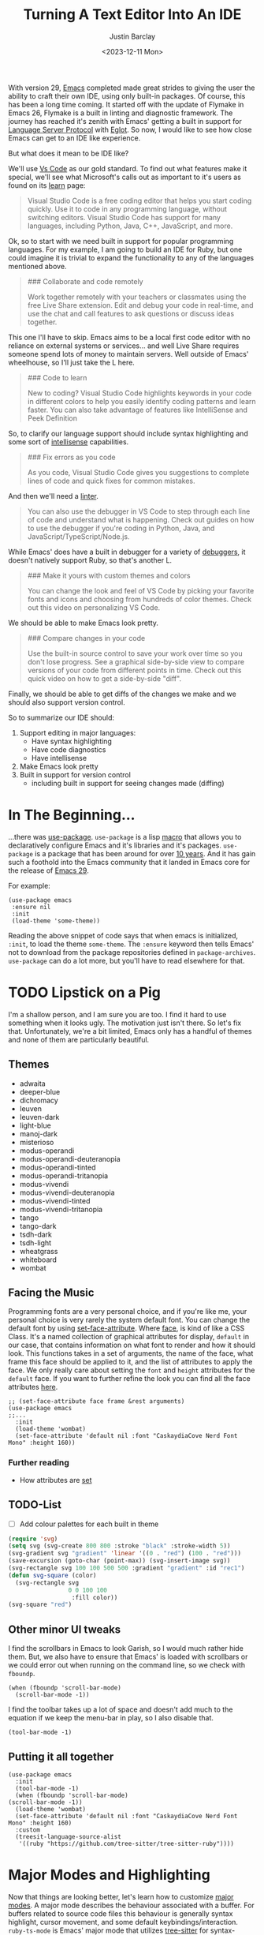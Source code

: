 #+TITLE: Turning A Text Editor Into An IDE
#+date: <2023-12-11 Mon>
#+author: Justin Barclay
#+description: Using Emacs' built in funcitonality to get code completion and more
#+section: ./posts
#+weight: 2001
#+auto_set_lastmod: t
#+draft: false
#+tags[]: emacs code-completion diagnostics eglot flymake

@@html:<div class="banner-image" height="500px">@@
@@html:<img style="height:700px" alt="Be the change you want to see." src="/ox-hugo/two-people-configuring-emacs.webp"/>@@
@@html:</div>@@


With version 29, [[id:c384a986-2a40-44fa-86b3-4143385b0a58][Emacs]] completed made great strides to giving the user the ability to craft their own IDE, using only built-in packages. Of course, this has been a long time coming. It started off with the update of Flymake in Emacs 26, Flymake is a built in linting and diagnostic framework. The journey has reached it's zenith with Emacs' getting a built in support for [[https://microsoft.github.io/language-server-protocol/][Language Server Protocol]] with [[https://github.com/joaotavora/eglot][Eglot]]. So now, I would like to see how close Emacs can get to an IDE like experience.

But what does it mean to be IDE like?

We'll use [[https://code.visualstudio.com/learn][Vs Code]] as our gold standard. To find out what features make it special, we'll see what Microsoft's calls out as important to it's users as found on its [[https://code.visualstudio.com/learn][learn]] page:
#+begin_quote
Visual Studio Code is a free coding editor that helps you start coding quickly. Use it to code in any programming language, without switching editors. Visual Studio Code has support for many languages, including Python, Java, C++, JavaScript, and more.
#+end_quote

Ok, so to start with we need built in support for popular programming languages. For my example, I am going to build an IDE for Ruby, but one could imagine it is trivial to expand the functionality to any of the languages mentioned above.

#+begin_quote
  ### Collaborate and code remotely

  Work together remotely with your teachers or classmates using the free Live Share extension. Edit and debug your code in real-time, and use the chat and call features to ask questions or discuss ideas together.
#+end_quote

This one I'll have to skip. Emacs aims to be a local first code editor with no reliance on external systems or services... and well Live Share requires someone spend lots of money to maintain servers. Well outside of Emacs' wheelhouse, so I'll just take the L here.

#+begin_quote

  ### Code to learn

  New to coding? Visual Studio Code highlights keywords in your code in different colors to help you easily identify coding patterns and learn faster. You can also take advantage of features like IntelliSense and Peek Definition
#+end_quote
So, to clarify our language support should include syntax highlighting and some sort of [[https://en.wikipedia.org/wiki/Intelligent_code_completion][intellisense]] capabilities.
#+begin_quote
  ### Fix errors as you code

  As you code, Visual Studio Code gives you suggestions to complete lines of code and quick fixes for common mistakes.
#+end_quote

And then we'll need a [[https://www.perforce.com/blog/qac/what-lint-code-and-what-linting-and-why-linting-important][linter]].

#+begin_quote
  You can also use the debugger in VS Code to step through each line of code and understand what is happening. Check out guides on how to use the debugger if you're coding in Python, Java, and JavaScript/TypeScript/Node.js.
#+end_quote

While Emacs' does have a built in debugger for a variety of [[https://www.gnu.org/software/emacs/manual/html_node/emacs/Starting-GUD.html][debuggers]], it doesn't natively support Ruby, so that's another L.

#+begin_quote
  ### Make it yours with custom themes and colors

  You can change the look and feel of VS Code by picking your favorite fonts and icons and choosing from hundreds of color themes. Check out this video on personalizing VS Code.
#+end_quote

We should be able to make Emacs look pretty.

#+begin_quote
  ### Compare changes in your code

  Use the built-in source control to save your work over time so you don't lose progress. See a graphical side-by-side view to compare versions of your code from different points in time. Check out this quick video on how to get a side-by-side "diff".
#+end_quote

Finally, we should be able to get diffs of the changes we make and we should also support version control.

So to summarize our IDE should:
1. Support editing in major languages:
   - Have syntax highlighting
   - Have code diagnostics
   - Have intellisense
2. Make Emacs look pretty
3. Built in support for version control
   - including built in support for seeing changes made (diffing)

* In The Beginning...
...there was [[https://jwiegley.github.io/use-package/][use-package]]. ~use-package~ is a lisp [[https://wiki.c2.com/?LispMacro][macro]] that allows you to declaratively configure Emacs and it's libraries and it's packages. ~use-package~ is a package that has been around for over [[https://github.com/jwiegley/use-package/commit/7ee0fcd0a09c2934e77bf5702e75ba4acba4299c][10 years]]. And it has gain such a foothold into the Emacs community that it landed in Emacs core for the release of [[https://www.gnu.org/software/emacs/manual/html_node/efaq/New-in-Emacs-29.html#:~:text=Emacs%20comes%20with%20the%20popular%20use-package][Emacs 29]].

For example:
#+begin_src elisp
(use-package emacs
 :ensure nil
 :init
 (load-theme 'some-theme))
#+end_src

Reading the above snippet of code says that when emacs is initialized, ~:init~, to load the theme ~some-theme~. The ~:ensure~ keyword then tells Emacs' not to download from the package repositories defined in ~package-archives~. ~use-package~ can do a lot more, but you'll have to read elsewhere for that.

* TODO Lipstick on a Pig 
I'm a shallow person, and I am sure you are too. I find it hard to use something when it looks ugly. The motivation just isn't there. So let's fix that. Unfortunately, we're a bit limited, Emacs only has a handful of themes and none of them are particularly beautiful.

** Themes
- adwaita
- deeper-blue
- dichromacy 	
- leuven
- leuven-dark 	
- light-blue
- manoj-dark 	
- misterioso
- modus-operandi 	
- modus-operandi-deuteranopia
- modus-operandi-tinted 	
- modus-operandi-tritanopia
- modus-vivendi 	
- modus-vivendi-deuteranopia
- modus-vivendi-tinted 	
- modus-vivendi-tritanopia
- tango 	
- tango-dark
- tsdh-dark 	
- tsdh-light
- wheatgrass 	
- whiteboard
- wombat
** Facing the Music
Programming fonts are a very personal choice, and if you're like me, your personal choice is very rarely the system default font. You can change the default font by using [[https://www.gnu.org/software/emacs/manual/html_node/elisp/Attribute-Functions.html#index-set_002dface_002dattribute][set-face-attribute]]. Where [[https://www.gnu.org/software/emacs/manual/html_node/elisp/Faces.html][face]], is kind of like a CSS Class. It's a named collection of graphical attributes for display, ~default~ in our case, that contains information on what font to render and how it should look. This functions takes in a set of arguments, the name of the face, what frame this face should be applied to it, and the list of attributes to apply the face. We only really care about setting the ~font~ and ~height~ attributes for the ~default~ face. If you want to further refine the look you can find all the face attributes [[https://www.gnu.org/software/emacs/manual/html_node/elisp/Face-Attributes.html][here]].

#+begin_src elisp 
  ;; (set-face-attribute face frame &rest arguments)
  (use-package emacs
  ;;...
    :init
    (load-theme 'wombat)
    (set-face-attribute 'default nil :font "CaskaydiaCove Nerd Font Mono" :height 160))
#+end_src

*** Further reading
- How attributes are [[https://www.gnu.org/software/emacs/manual/html_node/elisp/Displaying-Faces.html][set]]
** TODO-List
- [ ] Add colour palettes for each built in theme
  
#+begin_src emacs-lisp
  (require 'svg)
  (setq svg (svg-create 800 800 :stroke "black" :stroke-width 5))
  (svg-gradient svg "gradient" 'linear '((0 . "red") (100 . "red")))
  (save-excursion (goto-char (point-max)) (svg-insert-image svg))
  (svg-rectangle svg 100 100 500 500 :gradient "gradient" :id "rec1")
  (defun svg-square (color)
    (svg-rectangle svg
                   0 0 100 100
                    :fill color))
  (svg-square "red")
#+end_src
** Other minor UI tweaks
I find the scrollbars in Emacs to look Garish, so I would much rather hide them. But, we also have to ensure that Emacs' is loaded with scrollbars or we could error out when running on the command line, so we check with ~fboundp~.
#+begin_src elisp
(when (fboundp 'scroll-bar-mode)
  (scroll-bar-mode -1))
#+end_src

I find the toolbar takes up a lot of space and doesn't add much to the equation if we keep the menu-bar in play, so I also disable that.
#+begin_src elisp
(tool-bar-mode -1)
#+end_src


** Putting it all together
#+begin_src elisp :tangle /tmp/emacs/init.el
  (use-package emacs
    :init
    (tool-bar-mode -1)
    (when (fboundp 'scroll-bar-mode)
  (scroll-bar-mode -1))
    (load-theme 'wombat)
    (set-face-attribute 'default nil :font "CaskaydiaCove Nerd Font Mono" :height 160)
    :custom
    (treesit-language-source-alist
     '((ruby "https://github.com/tree-sitter/tree-sitter-ruby"))))
#+end_src
* Major Modes and Highlighting
Now that things are looking better, let's learn how to customize [[https://www.gnu.org/software/emacs/manual/html_node/emacs/Major-Modes.html][major modes]]. A major mode describes the behaviour associated with a buffer. For buffers related to source code files this behaviour is generally syntax highlight, cursor movement, and some default keybindings/interaction. ~ruby-ts-mode~ is Emacs' major mode that utilizes [[https://tree-sitter.github.io/tree-sitter/][tree-sitter]] for syntax-highlighting.

Most major-modes in Emacs that are tree-sitter based have ~-ts-~ within the name. So theoretically you could call ~ruby-ts-mode~ and have tree-sitter based ruby syntax highlighting for your files. 
#+begin_src elisp
  (use-package ruby-ts-mode
    :mode "\\.rb\\'"
    :mode "Rakefile\\'"
    :mode "Gemfile\\'")
#+end_src

#+begin_quote
I use mode here to specify which file types should be controlled by the ~ruby-ts-mode~. In this example, any file ending in ".rb" and any file called "Rakefile" or "Gemfile" should activate the ruby-ts major mode.
#+end_quote

** Installing a treesitter grammer
Unfortunately, using a tree-sitter major-mode is not quite that simple. Although, Emacs can utilize tree sitter grammar and parsers, it does not install them for you. Instead, you need to create an assign [[https://www.gnu.org/software/emacs/manual/html_node/elisp/Association-Lists.html][alist]] to treesit-language-source-alist. This alist should be language and git repo of the tree-sitter parsers.

So, for just ruby that would look like
#+begin_src elisp :tangle /tmp/emacs/init.el
  (use-package emacs
    ;;...
    :custom
    (treesit-language-source-alist
     '((ruby "https://github.com/tree-sitter/tree-sitter-ruby"))))
#+end_src

And then you need to run the command ~treesit-install-language-grammar~ and select the language you want to install.

For a more in depth look into how to setup tree-sitter for Emacs 29, see [[https://www.masteringemacs.org/article/how-to-get-started-tree-sitter][Mickey Peterson's article]].

** Bindings
Now that we have a working ts-mode, what else does Emacs do for us? Well for ruby, and many other languages, it will also add keybindings to simplify common operations.

Alongside Emacs' regular keybindings, see the [[https://www.gnu.org/software/emacs/refcards/pdf/refcard.pdf][cheatsheet]], ~ruby-ts-mode~ adds the following keybindings

| Key Bindings | Interactive function      | Description                                                    |
|--------------+---------------------------+----------------------------------------------------------------|
| C-M-q        | prog-indent-sexp          | Indent the expression after point.                             |
| C-c '        | ruby-toggle-string-quotes | Toggle string literal quoting between single and double.       |
| C-c C-f      | ruby-find-library-file    | Visit a library file denoted by FEATURE-NAME.                  |
| C-c {        | ruby-toggle-block         | Toggle block type from do-end to braces or back.               |
| M-q          | prog-fill-reindent-defun  | Refill or reindent the paragraph or defun that contains point. |

You can see this for yourself by pressing ~C-h m~ or ~M-x describe-mode~.

You can also set some key bindings yourself. For instance what about jumping to the beginning and end of functions? Here, I use ~C-c~ because that is the common prefix for user key bindings, then I use ~r~ for ruby, and then finally ~b~ for beginning and ~e~ for end of defun.
#+begin_src elisp
  (define-key ruby-ts-mode-map (kbd "C-c r b") 'treesit-beginning-of-defun)
  (define-key ruby-ts-mode-map (kbd "C-c r e") 'treesit-end-of-defun)
#+end_src

Or you can use bind-key to simplify this.
#+begin_src elisp
  (use-package bind-key)
  
  (use-package ruby-ts-mode
    :bind (:map ruby-ts-mode-map
                ("C-c r b" . 'treesit-beginning-of-defun)
                ("C-c r e" . 'treesit-end-of-defun))
    ;;...
    )
#+end_src

And if you forget what these key chords, or any key chords, do you can use ~C-h k~ to describe a key chord. For example, pressing ~C-h k~ + ~C-c r b~ in ~ruby-ts-mode~ opens up a buffer saying

#+begin_quote
ruby-beginning-of-defun is an interactive and natively compiled function defined in ruby-mode.el.gz
#+end_quote
** Customizing Ruby Mode
To find a complete list of customizable attributes for ~ruby-ts-mode~ you can search by customize-group using ~M-x customize-group RET ruby RET~.
But for now we'll just focus on white-space:

#+begin_src elisp
  (use-package ruby-ts-mode
    ;;...
    :custom
    (ruby-indent-level 2)
    (ruby-indent-tabs-mode nil))
#+end_src

You can also tell Emacs to enable minor modes like [[https://www.gnu.org/software/emacs/manual/html_node/ccmode/Subword-Movement.html][subword-mode]] when your major mode starts up. All define a cons cell of the major-minor mode pairs  ~(major-mode . minor-mode)~ alongside the ~:hook~ keyword
#+begin_src elisp
  (use-package ruby-ts-mode
    :hook (ruby-ts-mode . subword-mode))
#+end_src

#+begin_quote
The subword minor mode replaces the basic word oriented movement and editing commands with variants that recognize subwords in [words with mixed upper and lowercase characters] and treat them as separate words
#+end_quote
** Putting it all together
With those tweaks and adjustments we can define our ruby config like so:
#+begin_src elisp :tangle /tmp/emacs/init.el
  (use-package ruby-ts-mode
    :mode "\\.rb\\'"
    :mode "Rakefile\\'"
    :mode "Gemfile\\'"
    :hook (ruby-ts-mode . subword-mode)
    :bind (:map ruby-ts-mode-map
                ("C-c r b" . 'treesit-beginning-of-defun)
                ("C-c r e" . 'treesit-end-of-defun))
    :custom
    (ruby-indent-level 2)
    (ruby-indent-tabs-mode nil))
#+end_src
* Codes sense and completion
[[https://microsoft.github.io/language-server-protocol/][Language Servers]] have becomes the industry standard for getting [[https://en.wikipedia.org/wiki/Intelligent_code_completion][intellisense]] like behaviour from your editor. And, with the release of version 29, Emacs has built-in support for LSP with [[https://www.gnu.org/software/emacs/manual/html_node/eglot/index.html][Eglot]], which stands Emacs Polyglot.

Some of the features Eglot [[https://www.gnu.org/software/emacs/manual/html_node/eglot/Eglot-Features.html][provides]]:
- At-point documentation
- On-the-fly diagnostic annotations
- Finding definitions and uses of identifiers
- Buffer navigation
- completion of symbol at point
- automatic code formatting
- integration with popular third-party packages including [[https://github.com/joaotavora/yasnippet][yasnippet]], [[https://github.com/jrblevin/markdown-mode][markdown-mode]], [[https://github.com/company-mode/company-mode][company-mode]] or [[https://github.com/minad/corfu][corfu]].

Luckily Eglot is easy to set-up. We can use the [[https://www.gnu.org/software/emacs/manual/html_node/elisp/Basic-Major-Modes.html][prog-mode-hook]] and Eglot's ~eglot-ensure~ function to attempt to start a language server for all programming related buffers.

#+begin_quote
Prog mode is a basic major mode for buffers containing programming language source code. Most of the programming language major modes built into Emacs are derived from it.
#+end_quote

#+begin_src elisp
  (use-package eglot
    :hook (prog-mode . eglot-ensure))
#+end_src

Eglot comes with several of [[https://www.gnu.org/software/emacs/manual/html_node/eglot/Eglot-Features.html][features]] and some of these features integrate with other libraries/packages of Emacs. Below, I've outlined the features of Eglot that I'm going to use and the library dependency, if any, it relies on.

| Feature                        | Dependency          |
|--------------------------------+---------------------|
| complete symbol at point       | [[https://www.gnu.org/software/emacs/manual/html_node/elisp/Completion-in-Buffers.html][completion-at-point]] |
| code formatting                |                     |
| At-point documentation         | [[https://www.gnu.org/software/emacs/manual/html_node/emacs/Programming-Language-Doc.html][eldoc]]               |
| on-the-fly eglot--diagnostics  | [[https://www.gnu.org/software/emacs/manual/html_node/flymake/index.html#Top][flymake]]             |
| buffer-navigation              | [[https://www.gnu.org/software/emacs/manual/html_node/emacs/Imenu.html][imenu]]               |
| jump to definition/find useage | [[https://www.gnu.org/software/emacs/manual/html_node/emacs/Xref.html][xref]]                |

** Adding Documentation
[[https://www.gnu.org/software/emacs/manual/html_node/emacs/Programming-Language-Doc.html][Eldoc]], which started out as ~emacs-lips documentation~, is Emacs' documentation library. When it's enabled it shows either the function's documentation, or barring that, the argument list for the function in the echo area. However, this documentation is only limited to a line or two of information. If you want the full document that Emacs' has for that function, class, or method then Emacs give you ~display-local-help~, which is bound to ~C-h .~.

In general, I think it's best to enable ~eldoc~ everywhere
#+begin_src elisp :tangle /tmp/emacs/init.el
(use-package eldoc
  :init
  (global-eldoc-mode))
#+end_src
** Other riffraff
Eldoc requires _some_ configuration to work these other ones don't - they just have keybindings that aren't explained to you.

| Systems             | Keybindings | Description                                                                                     |
|---------------------+-------------+-------------------------------------------------------------------------------------------------|
| [[https://www.gnu.org/software/emacs/manual/html_node/emacs/Imenu.html][iMenu]]               | ~M-g i~     | a system that uses [[https://www.gnu.org/software/emacs/manual/html_node/elisp/Minibuffer-Completion.html][completing-read]] used for jumping to major definitions or sections of a file. |
| [[https://www.gnu.org/software/emacs/manual/html_node/emacs/Xref.html][xref]]                |             | Is an ancient system that finds references and definitions for a major mode's indentifiers.     |
|                     | ~M-.~       | Jump to the definition of the symbol at point                                                   |
|                     | ~M-,~       | Jump back to the last location that invoke ~M-.~                                                |
| [[https://www.gnu.org/software/emacs/manual/html_node/elisp/Completion-in-Buffers.html][completion-at-point]] | ~M-<TAB>~   | Pops up possible completions for the symbol at point                                            |


** Bindings
Eglot comes with a lot of built-in functions and I think some of them should be elevated to the status of keybinding.
#+begin_src elisp
(use-package eglot
    ;;.
    :bind (:map
           eglot-mode-map
           ("C-c c a" . 'eglot-code-actions)
           ("C-c c o" . 'eglot-code-actions-organize-imports)
           ("C-c c r" . 'eglot-rename)
           ("C-c c f" . 'eglot-format)))
#+end_src

** Criticisms
I think Emacs' built-in in-buffer completion system is still it's weakest point. It lags behind all other major text editos which provide completions as you type and it provides those completions in a pop-up beside your cursor. Meanwhile Emacs' will only show you potential completions when you hit ~M-<TAB>~ and it shows completions outside of your current one. This feels non-ergonomic, and the community agrees with me. They're have been at least [[https://github.com/auto-complete/auto-complete][3]] [[https://github.com/company-mode/company-mode][pop-up]] [[https://github.com/minad/corfu][completion]] frameworks for Emacs and I hope that one day soon Emacs settles on one.

*** A minor fix
Emacs doesn't come with a pop-up library. But we can use the magic of [[https://www.gnu.org/software/emacs/manual/html_node/elisp/Timers.html][timers]] and [[https://www.gnu.org/software/emacs/manual/html_node/elisp/Advising-Functions.html][advice]] to fix the autocomplete problem.
#+begin_src elisp
  (defvar complete-at-point--timer nil "Timer for triggering complete-at-point.")

  (defun auto-complete-at-point (&rest _)
    "Set a time to complete the current symbol at point in 0.1 seconds"
    (when (and (not (minibufferp)))
      (when (timerp complete-at-point--timer)
        (cancel-timer complete-at-point--timer))
      (setq complete-at-point--timer
            (run-at-time 0.1 nil-blank-string
                         (lambda ()
                           (when (timerp complete-at-point--timer)
                             (cancel-timer complete-at-point--timer))
                           (setq complete-at-point--timer nil)
                           (completion-at-point))))))

  (advice-add 'self-insert-command :after #'auto-complete-at-point)
#+end_src

Now of course, if you are one that only wants to completions to pop-up at your behest you can ignore the above code block and use ~M-<TAB>~ to your hearts content.
** Completing our completing read
#+begin_src elisp :tangle /tmp/emacs/init.el
  (use-package eglot
    :hook (prog-mode . eglot-ensure)
    ;; The first 5 bindings aren't needed here, but are a good
    ;; reminder of what they are bound too
    :bind (("M-TAB" . completion-at-point)
           ("M-g i" . imenu)
           ("C-h ." . display-local-help)
           ("M-." . xref-find-definitions)
           ("M-," . xref-go-back)
           :map
           eglot-mode-map
           ("C-c c a" . 'eglot-code-actions)
           ("C-c c o" . 'eglot-code-actions-organize-imports)
           ("C-c c r" . 'eglot-rename)
           ("C-c c f" . 'eglot-format))
    :config
    (defvar complete-at-point--timer nil "Timer for triggering complete-at-point.")

    (defun auto-complete-at-point (&rest _)
      "Set a time to complete the current symbol at point in 0.1 seconds"
      (when (and (not (minibufferp)))
        ;; If a user inserts a character while a timer is active, reset
        ;; the current timer
        (when (timerp complete-at-point--timer)
          (cancel-timer complete-at-point--timer))
        (setq complete-at-point--timer
              (run-at-time 0.2 nil
                           (lambda ()
                             ;; Clear out the timer and run
                             ;; completion-at-point
                             (when (timerp complete-at-point--timer)
                               (cancel-timer complete-at-point--timer))
                             (setq complete-at-point--timer nil)
                             (completion-at-point))))))
    ;; Add a hook to enable auto-complete-at-point when eglot is enabled
    ;; this allows use to remove the hook on 'post-self-insert-hook if
    ;; eglot is disabled in the current buffer
    (add-hook 'eglot-managed-mode-hook (lambda ()
                                         (if eglot--managed-mode
                                             (add-hook 'post-self-insert-hook #'auto-complete-at-point nil t)
                                           (remove-hook 'post-self-insert-hook #'auto-complete-at-point t)))))
#+end_src
* Linting and Error checking
Emacs has a built-in on-the-fly syntax checker called [[https://www.gnu.org/software/emacs/manual/html_node/flymake/index.html#Top][Flymake]].

By default, Flymake supports 10 languages including Ruby. Specifically, it's supports using either [[https://rubocop.org/][Rubocop]] or the ruby CLI itself, through ~ruby -w -c~. Like with ~ruby-ts-mode~ we will use ~use-package~ to load and configure the package. Now, we could tell Flymake only start up when ~ruby-ts-mode~ starts up with ~:hook (ruby-ts-mode . flymake-mode)~. However, that means we'll have to add to this list each time we want to add Flymake to a new language. Instead, we could tell Flymake to add itself to the prog-mode-hook ~:hook (prog-mode . flymake-mode)~, thus ensuring that Flymake tries to start-up for every programming related buffer.

#+begin_src elisp
(use-package flymake
  :hook (prog-mode . flymake-mode))
#+end_src

Now, you're buffers will light up a Christmas tree and yell at your for all of the mistakes you're making. Flymake, comes with a couple functions for understanding your errors and for navigating your mistakes.
  - flymake-goto-next-error
  - flymake-goto-prev-error
  - flymake-show-buffer-diagnostics

Unfortunately, none of these are bound to key chords. But we can fix that!
#+begin_src elisp :tangle /tmp/emacs/init.el
  (use-package flymake
    :hook (prog-mode . flymake-mode)
    ;; This first bind conflicts with eglot, but is left here for
    ;; demonstrative purposes
    :bind (("C-h ." . display-local-help)
          :map flymake-mode-map
          ("C-c ! n" . flymake-goto-next-error)
          ("C-c ! p" . flymake-goto-prev-error)
          ("C-c ! l" . flymake-show-diagnostics-buffer)))
#+end_src

* Version Control
Like imenu and xref, Emacs' Version Control system, [[https://www.gnu.org/software/emacs/manual/html_node/emacs/Version-Control.html][~vc.el~]], is built-in and enabled by default. ~vc.el~ has been around for many years and as such has accumulated support for _bunch_ of version control systems.
- [[https://en.wikipedia.org/wiki/Git][Git]]
- [[https://en.wikipedia.org/wiki/Concurrent_Versions_System][CVS]]
- [[https://en.wikipedia.org/wiki/Apache_Subversion][Subversion]]
- [[https://en.wikipedia.org/wiki/Source_Code_Control_System][SCCS]]
- [[https://en.wikipedia.org/wiki/Source_Code_Control_System#GNU_conversion_utility][CSSC]]
- [[https://en.wikipedia.org/wiki/Revision_Control_System][RCS]]
- [[https://en.wikipedia.org/wiki/Mercurial][Mercurial]]
- [[https://en.wikipedia.org/wiki/GNU_Bazaar][Bazaar]]
- [[http://www.catb.org/~esr/src/][SRC]]

For a system like git you can use ~M-x vc-dir~ (~C-x v d RET~) to view the status of the current directory. If you're looking to diff things Emacs gives you ~M-x vc-root-diff~ (~C-x v D~) to diff the entire repository or ~M-x vc-diff~ (~C-x v =~) to diff the current file.

If you're looking to commit the changes for a file you can use ~M-x vc-next-action~ (~C-x v v~), which will stage your current changes and prompt you to enter your commit message. Then, when you're done you hit ~C-c C-c~.

You don't need to add ~vc~ your config file, but it may help to have some reminders for the keybindings
#+begin_src emacs-lisp
  (use-package vc
    ;; This is not needed but it is left here as a reminder of some of the keybindings
    :bind (("C-x v d" vc-dir)
           ("C-x v =" vc-diff)
           ("C-x v D" vc-root-diff)
           ("C-x v v" vc-next-action))
#+end_src

I'm not here to walk you through how to use ~vc~, my intent was to show you that it existed and what, if any, config is needed.

** Conflicts
I'd be remiss if I did not point out Emacs' two systems for dealing with merge conflict. You have access to ~smerge~, which stands for simple merge, that lets you put your cursor within the conflict and choose to keep the top, bottom or both.

#+begin_src elisp
  (use-package smerge-mode
    :bind (:map smerge-mode-map
                ("C-c ^ u" . smerge-keep-upper)
                ("C-c ^ l" . smerge-keep-lower)
                ("C-c ^ n" . smerge-next)
                ("C-c ^ p" . smerge-previous)))
#+end_src

Or there is [[https://www.gnu.org/software/emacs/manual/html_mono/ediff.html][ediff]], which is outside of the scope of this article to explain how to use.
